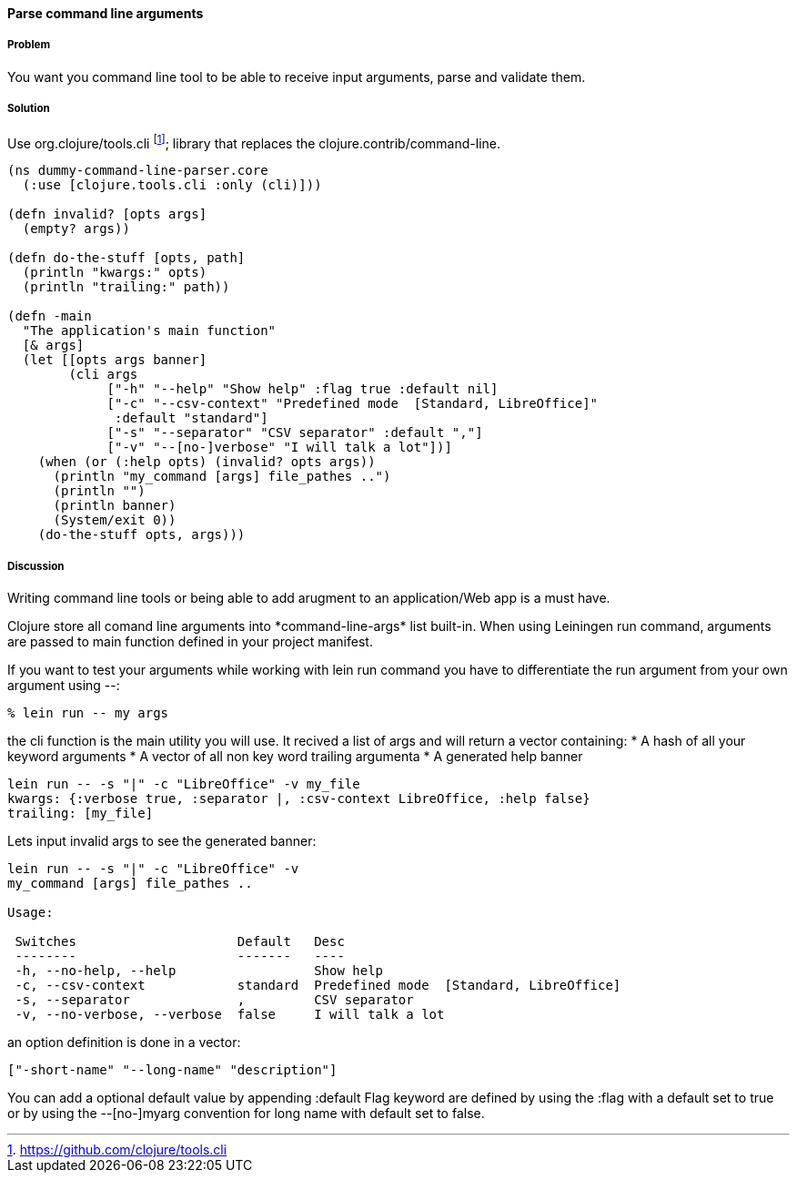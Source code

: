 ==== Parse command line arguments

////
Author: Nicolas Bessi @nbessi
////

===== Problem

You want you command line tool to be able to receive input arguments,
parse and validate them.

===== Solution

Use +org.clojure/tools.cli+ footnote:[https://github.com/clojure/tools.cli]; library that replaces the +clojure.contrib/command-line+.

[source,clojure]
----
(ns dummy-command-line-parser.core
  (:use [clojure.tools.cli :only (cli)]))

(defn invalid? [opts args]
  (empty? args))

(defn do-the-stuff [opts, path]
  (println "kwargs:" opts)
  (println "trailing:" path))

(defn -main
  "The application's main function"
  [& args]
  (let [[opts args banner]
        (cli args
             ["-h" "--help" "Show help" :flag true :default nil]
             ["-c" "--csv-context" "Predefined mode  [Standard, LibreOffice]"
              :default "standard"]
             ["-s" "--separator" "CSV separator" :default ","]
             ["-v" "--[no-]verbose" "I will talk a lot"])]
    (when (or (:help opts) (invalid? opts args))
      (println "my_command [args] file_pathes ..")
      (println "")
      (println banner)
      (System/exit 0))
    (do-the-stuff opts, args)))
----

===== Discussion
Writing command line tools or being able to add arugment to
an application/Web app is a must have.

Clojure store all comand line arguments into +*command-line-args*+ list built-in.
When using Leiningen +run+ command, arguments are passed to main function
defined in your project manifest.

If you want to test your arguments while working with +lein run+ command
you have to differentiate the run argument from your own argument using +--+:

[source,bash]
----
% lein run -- my args
----

the +cli+ function is the main utility you will use.
It recived a list of args and will return a vector containing:
* A hash of all your keyword arguments
* A vector of all non key word trailing argumenta
* A generated help banner

[source,bash]
----
lein run -- -s "|" -c "LibreOffice" -v my_file
kwargs: {:verbose true, :separator |, :csv-context LibreOffice, :help false}
trailing: [my_file]
----
Lets input invalid args to see the generated banner:

[source,bash]
----
lein run -- -s "|" -c "LibreOffice" -v
my_command [args] file_pathes ..

Usage:

 Switches                     Default   Desc
 --------                     -------   ----
 -h, --no-help, --help                  Show help
 -c, --csv-context            standard  Predefined mode  [Standard, LibreOffice]
 -s, --separator              ,         CSV separator
 -v, --no-verbose, --verbose  false     I will talk a lot
----

an option definition is done in a vector:

[source,clojure]
----
["-short-name" "--long-name" "description"]
----

You can add a optional default value by appending +:default+
Flag keyword are defined by using the +:flag+ with a default set to true or
by using the --[no-]myarg convention for long name with default set to false.
